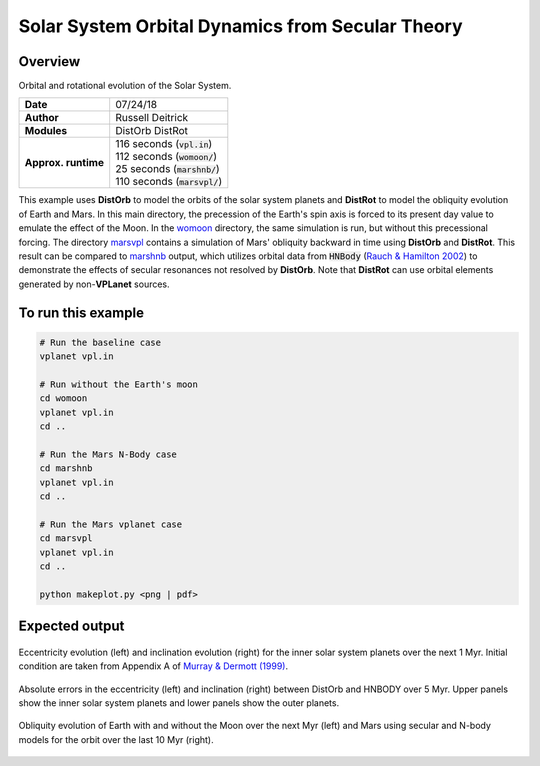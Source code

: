 Solar System Orbital Dynamics from Secular Theory
=====================

Overview
--------

Orbital and rotational evolution of the Solar System.

===================   ============
**Date**              07/24/18
**Author**            Russell Deitrick
**Modules**           DistOrb
                      DistRot
**Approx. runtime**   | 116 seconds (:code:`vpl.in`)
                      | 112 seconds (:code:`womoon/`)
                      | 25 seconds (:code:`marshnb/`)
                      | 110 seconds (:code:`marsvpl/`)
===================   ============

This example uses **DistOrb** to model the orbits of the solar system planets and
**DistRot** to model the obliquity evolution of Earth and Mars. In this main
directory, the precession of the Earth's spin axis is forced to its present
day value to emulate the effect of the Moon. In the `womoon <womoon>`_ directory,
the same simulation is run, but without this precessional forcing. The
directory `marsvpl <marsvpl>`_ contains a simulation of Mars' obliquity backward in time
using **DistOrb** and **DistRot**. This result can be compared to `marshnb <marshnb>`_ output, which utilizes
orbital data from :code:`HNBody` (`Rauch & Hamilton 2002 <https://ui.adsabs.harvard.edu/abs/2002DDA....33.0802R/abstract>`_) to demonstrate the effects
of secular resonances not resolved by **DistOrb**. Note that **DistRot** can use orbital
elements generated by non-**VPLanet** sources.


To run this example
-------------------

.. code-block:: bash

    # Run the baseline case
    vplanet vpl.in

    # Run without the Earth's moon
    cd womoon
    vplanet vpl.in
    cd ..

    # Run the Mars N-Body case
    cd marshnb
    vplanet vpl.in
    cd ..

    # Run the Mars vplanet case
    cd marsvpl
    vplanet vpl.in
    cd ..

    python makeplot.py <png | pdf>


Expected output
---------------


.. figure:: SSDistOrbDistRotInner.png
   :width: 600px
   :align: center

   Eccentricity evolution (left) and inclination evolution (right) for the
   inner solar system planets over the next 1 Myr. Initial condition are taken
   from Appendix A of `Murray & Dermott (1999) <https://ui.adsabs.harvard.edu/abs/1999ssd..book.....M/abstract>`_.


.. figure:: SSDistOrbDistRotOuter.png
   :width: 600px
   :align: center

    Eccentricity evolution (left) and inclination evolution (right) for the  
    outer solar system planets over the next 1 Myr. Initial condition are taken
    from Appendix A of `Murray & Dermott (1999) <https://ui.adsabs.harvard.edu/abs/1999ssd..book.....M/abstract>`_.


.. figure:: SSDistOrbDistRotError.png
   :width: 600px
   :align: center

   Absolute errors in the eccentricity (left) and inclination (right) between DistOrb
   and HNBODY over 5 Myr.  Upper panels show the inner solar system planets and lower panels
   show the outer planets.


.. figure:: SSDistOrbDistRotObliq.png
   :width: 600px
   :align: center

   Obliquity evolution of Earth with and without the Moon over the next Myr
   (left) and Mars using secular and N-body models for the orbit over the
   last 10 Myr (right).
